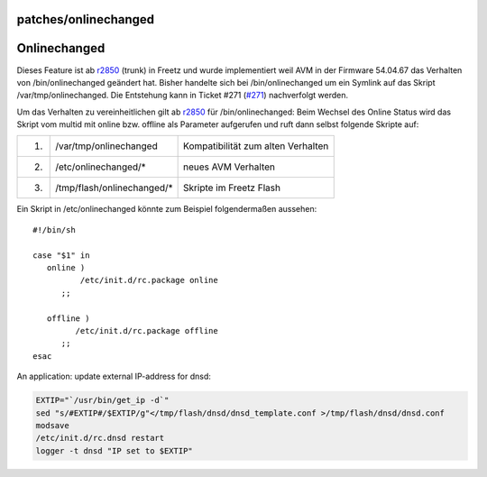 patches/onlinechanged
=====================
.. _Onlinechanged:

Onlinechanged
=============

Dieses Feature ist ab `r2850 </changeset/2850>`__ (trunk) in Freetz und
wurde implementiert weil AVM in der Firmware 54.04.67 das Verhalten von
/bin/onlinechanged geändert hat. Bisher handelte sich bei
/bin/onlinechanged um ein Symlink auf das Skript /var/tmp/onlinechanged.
Die Entstehung kann in Ticket #271 (`#271 </ticket/271>`__) nachverfolgt
werden.

Um das Verhalten zu vereinheitlichen gilt ab `r2850 </changeset/2850>`__
für /bin/onlinechanged: Beim Wechsel des Online Status wird das Skript
vom multid mit online bzw. offline als Parameter aufgerufen und ruft
dann selbst folgende Skripte auf:

+----+-----------------------------+------------------------------------+
| 1. | /var/tmp/onlinechanged      | Kompatibilität zum alten Verhalten |
+----+-----------------------------+------------------------------------+
| 2. | /etc/onlinechanged/\*       | neues AVM Verhalten                |
+----+-----------------------------+------------------------------------+
| 3. | /tmp/flash/onlinechanged/\* | Skripte im Freetz Flash            |
+----+-----------------------------+------------------------------------+

Ein Skript in /etc/onlinechanged könnte zum Beispiel folgendermaßen
aussehen:

::

   #!/bin/sh

   case "$1" in
      online )
             /etc/init.d/rc.package online
         ;;

      offline )
            /etc/init.d/rc.package offline
         ;;
   esac

An application: update external IP-address for dnsd:

.. code:: wiki

   EXTIP="`/usr/bin/get_ip -d`"
   sed "s/#EXTIP#/$EXTIP/g"</tmp/flash/dnsd/dnsd_template.conf >/tmp/flash/dnsd/dnsd.conf
   modsave
   /etc/init.d/rc.dnsd restart
   logger -t dnsd "IP set to $EXTIP"
